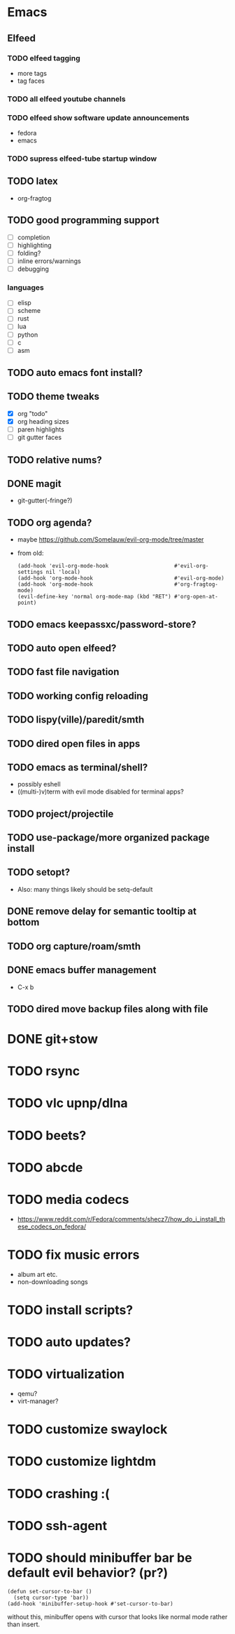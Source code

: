 * Emacs
** Elfeed
*** TODO elfeed tagging
- more tags
- tag faces
*** TODO all elfeed youtube channels
*** TODO elfeed show software update announcements
- fedora
- emacs
*** TODO supress elfeed-tube startup window
** TODO latex
- org-fragtog
** TODO good programming support
- [ ] completion
- [ ] highlighting
- [ ] folding?
- [ ] inline errors/warnings
- [ ] debugging
*** languages
- [ ] elisp
- [ ] scheme
- [ ] rust
- [ ] lua
- [ ] python
- [ ] c
- [ ] asm
** TODO auto emacs font install?
** TODO theme tweaks
- [X] org "todo"
- [X] org heading sizes
- [ ] paren highlights
- [ ] git gutter faces
** TODO relative nums?
** DONE magit
- git-gutter(-fringe?)
** TODO org agenda?
- maybe https://github.com/Somelauw/evil-org-mode/tree/master
- from old:
  #+begin_src elisp
    (add-hook 'evil-org-mode-hook                     #'evil-org-settings nil 'local)
    (add-hook 'org-mode-hook                          #'evil-org-mode)
    (add-hook 'org-mode-hook                          #'org-fragtog-mode)
    (evil-define-key 'normal org-mode-map (kbd "RET") #'org-open-at-point)
  #+end_src
** TODO emacs keepassxc/password-store?
** TODO auto open elfeed?
** TODO fast file navigation
** TODO working config reloading
** TODO lispy(ville)/paredit/smth
** TODO dired open files in apps
** TODO emacs as terminal/shell?
- possibly eshell
- ((multi-)v)term with evil mode disabled for terminal apps?
** TODO project/projectile
** TODO use-package/more organized package install
** TODO setopt?
- Also: many things likely should be setq-default
** DONE remove delay for semantic tooltip at bottom
** TODO org capture/roam/smth
** DONE emacs buffer management
- C-x b
** TODO dired move backup files along with file
* DONE git+stow
* TODO rsync
* TODO vlc upnp/dlna
* TODO beets?
* TODO abcde
* TODO media codecs
- https://www.reddit.com/r/Fedora/comments/shecz7/how_do_i_install_these_codecs_on_fedora/
* TODO fix music errors
- album art etc.
- non-downloading songs
* TODO install scripts?
* TODO auto updates?
* TODO virtualization
- qemu?
- virt-manager?
* TODO customize swaylock
* TODO customize lightdm
* TODO crashing :(
* TODO ssh-agent
* TODO should minibuffer bar be default evil behavior? (pr?)
#+begin_src elisp
  (defun set-cursor-to-bar ()
    (setq cursor-type 'bar))
  (add-hook 'minibuffer-setup-hook #'set-cursor-to-bar)
#+end_src
without this, minibuffer opens with cursor that looks like normal mode rather than insert.

